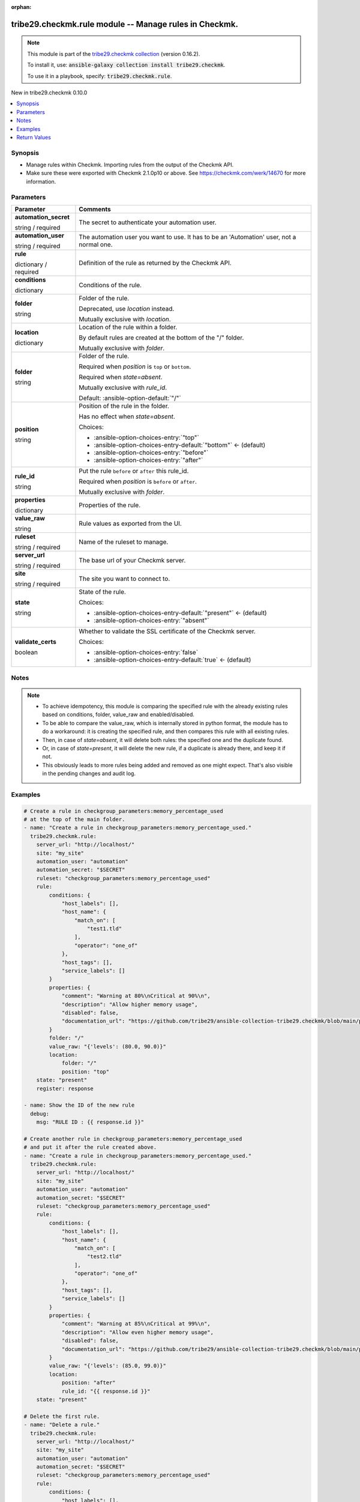
.. Document meta

:orphan:

.. |antsibull-internal-nbsp| unicode:: 0xA0
    :trim:

.. role:: ansible-attribute-support-label
.. role:: ansible-attribute-support-property
.. role:: ansible-attribute-support-full
.. role:: ansible-attribute-support-partial
.. role:: ansible-attribute-support-none
.. role:: ansible-attribute-support-na
.. role:: ansible-option-type
.. role:: ansible-option-elements
.. role:: ansible-option-required
.. role:: ansible-option-versionadded
.. role:: ansible-option-aliases
.. role:: ansible-option-choices
.. role:: ansible-option-choices-default-mark
.. role:: ansible-option-default-bold
.. role:: ansible-option-configuration
.. role:: ansible-option-returned-bold
.. role:: ansible-option-sample-bold

.. Anchors

.. _ansible_collections.tribe29.checkmk.rule_module:

.. Anchors: short name for ansible.builtin

.. Anchors: aliases



.. Title

tribe29.checkmk.rule module -- Manage rules in Checkmk.
+++++++++++++++++++++++++++++++++++++++++++++++++++++++

.. Collection note

.. note::
    This module is part of the `tribe29.checkmk collection <https://galaxy.ansible.com/tribe29/checkmk>`_ (version 0.16.2).

    To install it, use: :code:`ansible-galaxy collection install tribe29.checkmk`.

    To use it in a playbook, specify: :code:`tribe29.checkmk.rule`.

.. version_added

.. rst-class:: ansible-version-added

New in tribe29.checkmk 0.10.0

.. contents::
   :local:
   :depth: 1

.. Deprecated


Synopsis
--------

.. Description

- Manage rules within Checkmk. Importing rules from the output of the Checkmk API.
- Make sure these were exported with Checkmk 2.1.0p10 or above. See https://checkmk.com/werk/14670 for more information.


.. Aliases


.. Requirements






.. Options

Parameters
----------


.. rst-class:: ansible-option-table

.. list-table::
  :width: 100%
  :widths: auto
  :header-rows: 1

  * - Parameter
    - Comments

  * - .. raw:: html

        <div class="ansible-option-cell">
        <div class="ansibleOptionAnchor" id="parameter-automation_secret"></div>

      .. _ansible_collections.tribe29.checkmk.rule_module__parameter-automation_secret:

      .. rst-class:: ansible-option-title

      **automation_secret**

      .. raw:: html

        <a class="ansibleOptionLink" href="#parameter-automation_secret" title="Permalink to this option"></a>

      .. rst-class:: ansible-option-type-line

      :ansible-option-type:`string` / :ansible-option-required:`required`

      .. raw:: html

        </div>

    - .. raw:: html

        <div class="ansible-option-cell">

      The secret to authenticate your automation user.


      .. raw:: html

        </div>

  * - .. raw:: html

        <div class="ansible-option-cell">
        <div class="ansibleOptionAnchor" id="parameter-automation_user"></div>

      .. _ansible_collections.tribe29.checkmk.rule_module__parameter-automation_user:

      .. rst-class:: ansible-option-title

      **automation_user**

      .. raw:: html

        <a class="ansibleOptionLink" href="#parameter-automation_user" title="Permalink to this option"></a>

      .. rst-class:: ansible-option-type-line

      :ansible-option-type:`string` / :ansible-option-required:`required`

      .. raw:: html

        </div>

    - .. raw:: html

        <div class="ansible-option-cell">

      The automation user you want to use. It has to be an 'Automation' user, not a normal one.


      .. raw:: html

        </div>

  * - .. raw:: html

        <div class="ansible-option-cell">
        <div class="ansibleOptionAnchor" id="parameter-rule"></div>

      .. _ansible_collections.tribe29.checkmk.rule_module__parameter-rule:

      .. rst-class:: ansible-option-title

      **rule**

      .. raw:: html

        <a class="ansibleOptionLink" href="#parameter-rule" title="Permalink to this option"></a>

      .. rst-class:: ansible-option-type-line

      :ansible-option-type:`dictionary` / :ansible-option-required:`required`

      .. raw:: html

        </div>

    - .. raw:: html

        <div class="ansible-option-cell">

      Definition of the rule as returned by the Checkmk API.


      .. raw:: html

        </div>
    
  * - .. raw:: html

        <div class="ansible-option-indent"></div><div class="ansible-option-cell">
        <div class="ansibleOptionAnchor" id="parameter-rule/conditions"></div>

      .. _ansible_collections.tribe29.checkmk.rule_module__parameter-rule/conditions:

      .. rst-class:: ansible-option-title

      **conditions**

      .. raw:: html

        <a class="ansibleOptionLink" href="#parameter-rule/conditions" title="Permalink to this option"></a>

      .. rst-class:: ansible-option-type-line

      :ansible-option-type:`dictionary`

      .. raw:: html

        </div>

    - .. raw:: html

        <div class="ansible-option-indent-desc"></div><div class="ansible-option-cell">

      Conditions of the rule.


      .. raw:: html

        </div>

  * - .. raw:: html

        <div class="ansible-option-indent"></div><div class="ansible-option-cell">
        <div class="ansibleOptionAnchor" id="parameter-rule/folder"></div>

      .. _ansible_collections.tribe29.checkmk.rule_module__parameter-rule/folder:

      .. rst-class:: ansible-option-title

      **folder**

      .. raw:: html

        <a class="ansibleOptionLink" href="#parameter-rule/folder" title="Permalink to this option"></a>

      .. rst-class:: ansible-option-type-line

      :ansible-option-type:`string`

      .. raw:: html

        </div>

    - .. raw:: html

        <div class="ansible-option-indent-desc"></div><div class="ansible-option-cell">

      Folder of the rule.

      Deprecated, use \ :emphasis:`location`\  instead.

      Mutually exclusive with \ :emphasis:`location`\ .


      .. raw:: html

        </div>

  * - .. raw:: html

        <div class="ansible-option-indent"></div><div class="ansible-option-cell">
        <div class="ansibleOptionAnchor" id="parameter-rule/location"></div>

      .. _ansible_collections.tribe29.checkmk.rule_module__parameter-rule/location:

      .. rst-class:: ansible-option-title

      **location**

      .. raw:: html

        <a class="ansibleOptionLink" href="#parameter-rule/location" title="Permalink to this option"></a>

      .. rst-class:: ansible-option-type-line

      :ansible-option-type:`dictionary`

      .. raw:: html

        </div>

    - .. raw:: html

        <div class="ansible-option-indent-desc"></div><div class="ansible-option-cell">

      Location of the rule within a folder.

      By default rules are created at the bottom of the "/" folder.

      Mutually exclusive with \ :emphasis:`folder`\ .


      .. raw:: html

        </div>
    
  * - .. raw:: html

        <div class="ansible-option-indent"></div><div class="ansible-option-indent"></div><div class="ansible-option-cell">
        <div class="ansibleOptionAnchor" id="parameter-rule/location/folder"></div>

      .. _ansible_collections.tribe29.checkmk.rule_module__parameter-rule/location/folder:

      .. rst-class:: ansible-option-title

      **folder**

      .. raw:: html

        <a class="ansibleOptionLink" href="#parameter-rule/location/folder" title="Permalink to this option"></a>

      .. rst-class:: ansible-option-type-line

      :ansible-option-type:`string`

      .. raw:: html

        </div>

    - .. raw:: html

        <div class="ansible-option-indent-desc"></div><div class="ansible-option-indent-desc"></div><div class="ansible-option-cell">

      Folder of the rule.

      Required when \ :emphasis:`position`\  is \ :literal:`top`\  or \ :literal:`bottom`\ .

      Required when \ :emphasis:`state=absent`\ .

      Mutually exclusive with \ :emphasis:`rule\_id`\ .


      .. rst-class:: ansible-option-line

      :ansible-option-default-bold:`Default:` :ansible-option-default:`"/"`

      .. raw:: html

        </div>

  * - .. raw:: html

        <div class="ansible-option-indent"></div><div class="ansible-option-indent"></div><div class="ansible-option-cell">
        <div class="ansibleOptionAnchor" id="parameter-rule/location/position"></div>

      .. _ansible_collections.tribe29.checkmk.rule_module__parameter-rule/location/position:

      .. rst-class:: ansible-option-title

      **position**

      .. raw:: html

        <a class="ansibleOptionLink" href="#parameter-rule/location/position" title="Permalink to this option"></a>

      .. rst-class:: ansible-option-type-line

      :ansible-option-type:`string`

      .. raw:: html

        </div>

    - .. raw:: html

        <div class="ansible-option-indent-desc"></div><div class="ansible-option-indent-desc"></div><div class="ansible-option-cell">

      Position of the rule in the folder.

      Has no effect when \ :emphasis:`state=absent`\ .


      .. rst-class:: ansible-option-line

      :ansible-option-choices:`Choices:`

      - :ansible-option-choices-entry:`"top"`
      - :ansible-option-choices-entry-default:`"bottom"` :ansible-option-choices-default-mark:`← (default)`
      - :ansible-option-choices-entry:`"before"`
      - :ansible-option-choices-entry:`"after"`


      .. raw:: html

        </div>

  * - .. raw:: html

        <div class="ansible-option-indent"></div><div class="ansible-option-indent"></div><div class="ansible-option-cell">
        <div class="ansibleOptionAnchor" id="parameter-rule/location/rule_id"></div>

      .. _ansible_collections.tribe29.checkmk.rule_module__parameter-rule/location/rule_id:

      .. rst-class:: ansible-option-title

      **rule_id**

      .. raw:: html

        <a class="ansibleOptionLink" href="#parameter-rule/location/rule_id" title="Permalink to this option"></a>

      .. rst-class:: ansible-option-type-line

      :ansible-option-type:`string`

      .. raw:: html

        </div>

    - .. raw:: html

        <div class="ansible-option-indent-desc"></div><div class="ansible-option-indent-desc"></div><div class="ansible-option-cell">

      Put the rule \ :literal:`before`\  or \ :literal:`after`\  this rule\_id.

      Required when \ :emphasis:`position`\  is \ :literal:`before`\  or \ :literal:`after`\ .

      Mutually exclusive with \ :emphasis:`folder`\ .


      .. raw:: html

        </div>


  * - .. raw:: html

        <div class="ansible-option-indent"></div><div class="ansible-option-cell">
        <div class="ansibleOptionAnchor" id="parameter-rule/properties"></div>

      .. _ansible_collections.tribe29.checkmk.rule_module__parameter-rule/properties:

      .. rst-class:: ansible-option-title

      **properties**

      .. raw:: html

        <a class="ansibleOptionLink" href="#parameter-rule/properties" title="Permalink to this option"></a>

      .. rst-class:: ansible-option-type-line

      :ansible-option-type:`dictionary`

      .. raw:: html

        </div>

    - .. raw:: html

        <div class="ansible-option-indent-desc"></div><div class="ansible-option-cell">

      Properties of the rule.


      .. raw:: html

        </div>

  * - .. raw:: html

        <div class="ansible-option-indent"></div><div class="ansible-option-cell">
        <div class="ansibleOptionAnchor" id="parameter-rule/value_raw"></div>

      .. _ansible_collections.tribe29.checkmk.rule_module__parameter-rule/value_raw:

      .. rst-class:: ansible-option-title

      **value_raw**

      .. raw:: html

        <a class="ansibleOptionLink" href="#parameter-rule/value_raw" title="Permalink to this option"></a>

      .. rst-class:: ansible-option-type-line

      :ansible-option-type:`string`

      .. raw:: html

        </div>

    - .. raw:: html

        <div class="ansible-option-indent-desc"></div><div class="ansible-option-cell">

      Rule values as exported from the UI.


      .. raw:: html

        </div>


  * - .. raw:: html

        <div class="ansible-option-cell">
        <div class="ansibleOptionAnchor" id="parameter-ruleset"></div>

      .. _ansible_collections.tribe29.checkmk.rule_module__parameter-ruleset:

      .. rst-class:: ansible-option-title

      **ruleset**

      .. raw:: html

        <a class="ansibleOptionLink" href="#parameter-ruleset" title="Permalink to this option"></a>

      .. rst-class:: ansible-option-type-line

      :ansible-option-type:`string` / :ansible-option-required:`required`

      .. raw:: html

        </div>

    - .. raw:: html

        <div class="ansible-option-cell">

      Name of the ruleset to manage.


      .. raw:: html

        </div>

  * - .. raw:: html

        <div class="ansible-option-cell">
        <div class="ansibleOptionAnchor" id="parameter-server_url"></div>

      .. _ansible_collections.tribe29.checkmk.rule_module__parameter-server_url:

      .. rst-class:: ansible-option-title

      **server_url**

      .. raw:: html

        <a class="ansibleOptionLink" href="#parameter-server_url" title="Permalink to this option"></a>

      .. rst-class:: ansible-option-type-line

      :ansible-option-type:`string` / :ansible-option-required:`required`

      .. raw:: html

        </div>

    - .. raw:: html

        <div class="ansible-option-cell">

      The base url of your Checkmk server.


      .. raw:: html

        </div>

  * - .. raw:: html

        <div class="ansible-option-cell">
        <div class="ansibleOptionAnchor" id="parameter-site"></div>

      .. _ansible_collections.tribe29.checkmk.rule_module__parameter-site:

      .. rst-class:: ansible-option-title

      **site**

      .. raw:: html

        <a class="ansibleOptionLink" href="#parameter-site" title="Permalink to this option"></a>

      .. rst-class:: ansible-option-type-line

      :ansible-option-type:`string` / :ansible-option-required:`required`

      .. raw:: html

        </div>

    - .. raw:: html

        <div class="ansible-option-cell">

      The site you want to connect to.


      .. raw:: html

        </div>

  * - .. raw:: html

        <div class="ansible-option-cell">
        <div class="ansibleOptionAnchor" id="parameter-state"></div>

      .. _ansible_collections.tribe29.checkmk.rule_module__parameter-state:

      .. rst-class:: ansible-option-title

      **state**

      .. raw:: html

        <a class="ansibleOptionLink" href="#parameter-state" title="Permalink to this option"></a>

      .. rst-class:: ansible-option-type-line

      :ansible-option-type:`string`

      .. raw:: html

        </div>

    - .. raw:: html

        <div class="ansible-option-cell">

      State of the rule.


      .. rst-class:: ansible-option-line

      :ansible-option-choices:`Choices:`

      - :ansible-option-choices-entry-default:`"present"` :ansible-option-choices-default-mark:`← (default)`
      - :ansible-option-choices-entry:`"absent"`


      .. raw:: html

        </div>

  * - .. raw:: html

        <div class="ansible-option-cell">
        <div class="ansibleOptionAnchor" id="parameter-validate_certs"></div>

      .. _ansible_collections.tribe29.checkmk.rule_module__parameter-validate_certs:

      .. rst-class:: ansible-option-title

      **validate_certs**

      .. raw:: html

        <a class="ansibleOptionLink" href="#parameter-validate_certs" title="Permalink to this option"></a>

      .. rst-class:: ansible-option-type-line

      :ansible-option-type:`boolean`

      .. raw:: html

        </div>

    - .. raw:: html

        <div class="ansible-option-cell">

      Whether to validate the SSL certificate of the Checkmk server.


      .. rst-class:: ansible-option-line

      :ansible-option-choices:`Choices:`

      - :ansible-option-choices-entry:`false`
      - :ansible-option-choices-entry-default:`true` :ansible-option-choices-default-mark:`← (default)`


      .. raw:: html

        </div>


.. Attributes


.. Notes

Notes
-----

.. note::
   - To achieve idempotency, this module is comparing the specified rule with the already existing rules based on conditions, folder, value\_raw and enabled/disabled.
   - To be able to compare the value\_raw, which is internally stored in python format, the module has to do a workaround: it is creating the specified rule, and then compares this rule with all existing rules.
   - Then, in case of \ :emphasis:`state=absent`\ , it will delete both rules: the specified one and the duplicate found.
   - Or, in case of \ :emphasis:`state=present`\ , it will delete the new rule, if a duplicate is already there, and keep it if not.
   - This obviously leads to more rules being added and removed as one might expect. That's also visible in the pending changes and audit log.

.. Seealso


.. Examples

Examples
--------

.. code-block:: yaml+jinja

    
    # Create a rule in checkgroup_parameters:memory_percentage_used
    # at the top of the main folder.
    - name: "Create a rule in checkgroup_parameters:memory_percentage_used."
      tribe29.checkmk.rule:
        server_url: "http://localhost/"
        site: "my_site"
        automation_user: "automation"
        automation_secret: "$SECRET"
        ruleset: "checkgroup_parameters:memory_percentage_used"
        rule:
            conditions: {
                "host_labels": [],
                "host_name": {
                    "match_on": [
                        "test1.tld"
                    ],
                    "operator": "one_of"
                },
                "host_tags": [],
                "service_labels": []
            }
            properties: {
                "comment": "Warning at 80%\nCritical at 90%\n",
                "description": "Allow higher memory usage",
                "disabled": false,
                "documentation_url": "https://github.com/tribe29/ansible-collection-tribe29.checkmk/blob/main/plugins/modules/rules.py"
            }
            folder: "/"
            value_raw: "{'levels': (80.0, 90.0)}"
            location:
                folder: "/"
                position: "top"
        state: "present"
        register: response

    - name: Show the ID of the new rule
      debug:
        msg: "RULE ID : {{ response.id }}"

    # Create another rule in checkgroup_parameters:memory_percentage_used
    # and put it after the rule created above.
    - name: "Create a rule in checkgroup_parameters:memory_percentage_used."
      tribe29.checkmk.rule:
        server_url: "http://localhost/"
        site: "my_site"
        automation_user: "automation"
        automation_secret: "$SECRET"
        ruleset: "checkgroup_parameters:memory_percentage_used"
        rule:
            conditions: {
                "host_labels": [],
                "host_name": {
                    "match_on": [
                        "test2.tld"
                    ],
                    "operator": "one_of"
                },
                "host_tags": [],
                "service_labels": []
            }
            properties: {
                "comment": "Warning at 85%\nCritical at 99%\n",
                "description": "Allow even higher memory usage",
                "disabled": false,
                "documentation_url": "https://github.com/tribe29/ansible-collection-tribe29.checkmk/blob/main/plugins/modules/rules.py"
            }
            value_raw: "{'levels': (85.0, 99.0)}"
            location:
                position: "after"
                rule_id: "{{ response.id }}"
        state: "present"

    # Delete the first rule.
    - name: "Delete a rule."
      tribe29.checkmk.rule:
        server_url: "http://localhost/"
        site: "my_site"
        automation_user: "automation"
        automation_secret: "$SECRET"
        ruleset: "checkgroup_parameters:memory_percentage_used"
        rule:
            conditions: {
                "host_labels": [],
                "host_name": {
                    "match_on": [
                        "test1.tld"
                    ],
                    "operator": "one_of"
                },
                "host_tags": [],
                "service_labels": []
            }
            properties: {
                "comment": "Warning at 80%\nCritical at 90%\n",
                "description": "Allow higher memory usage",
                "disabled": false,
                "documentation_url": "https://github.com/tribe29/ansible-collection-tribe29.checkmk/blob/main/plugins/modules/rules.py"
            }
            value_raw: "{'levels': (80.0, 90.0)}"
        state: "absent"




.. Facts


.. Return values

Return Values
-------------
Common return values are documented :ref:`here <common_return_values>`, the following are the fields unique to this module:

.. rst-class:: ansible-option-table

.. list-table::
  :width: 100%
  :widths: auto
  :header-rows: 1

  * - Key
    - Description

  * - .. raw:: html

        <div class="ansible-option-cell">
        <div class="ansibleOptionAnchor" id="return-id"></div>

      .. _ansible_collections.tribe29.checkmk.rule_module__return-id:

      .. rst-class:: ansible-option-title

      **id**

      .. raw:: html

        <a class="ansibleOptionLink" href="#return-id" title="Permalink to this return value"></a>

      .. rst-class:: ansible-option-type-line

      :ansible-option-type:`string`

      .. raw:: html

        </div>

    - .. raw:: html

        <div class="ansible-option-cell">

      The ID of the rule.


      .. rst-class:: ansible-option-line

      :ansible-option-returned-bold:`Returned:` when the rule is created or when it already exists

      .. rst-class:: ansible-option-line
      .. rst-class:: ansible-option-sample

      :ansible-option-sample-bold:`Sample:` :ansible-rv-sample-value:`"1f97bc43-52dc-4f1a-ab7b-c2e9553958ab"`


      .. raw:: html

        </div>


  * - .. raw:: html

        <div class="ansible-option-cell">
        <div class="ansibleOptionAnchor" id="return-msg"></div>

      .. _ansible_collections.tribe29.checkmk.rule_module__return-msg:

      .. rst-class:: ansible-option-title

      **msg**

      .. raw:: html

        <a class="ansibleOptionLink" href="#return-msg" title="Permalink to this return value"></a>

      .. rst-class:: ansible-option-type-line

      :ansible-option-type:`string`

      .. raw:: html

        </div>

    - .. raw:: html

        <div class="ansible-option-cell">

      The output message that the module generates. Contains the API status details in case of an error.


      .. rst-class:: ansible-option-line

      :ansible-option-returned-bold:`Returned:` always

      .. rst-class:: ansible-option-line
      .. rst-class:: ansible-option-sample

      :ansible-option-sample-bold:`Sample:` :ansible-rv-sample-value:`"Rule created."`


      .. raw:: html

        </div>



..  Status (Presently only deprecated)


.. Authors

Authors
~~~~~~~

- diademiemi (@diademiemi)
- Geoffroy Stévenne (@geof77)



.. Extra links

Collection links
~~~~~~~~~~~~~~~~

.. raw:: html

  <p class="ansible-links">
    <a href="https://github.com/tribe29/ansible-collection-tribe29.checkmk/issues?q=is%3Aissue+is%3Aopen+sort%3Aupdated-desc" aria-role="button" target="_blank" rel="noopener external">Issue Tracker</a>
    <a href="https://github.com/tribe29/ansible-collection-tribe29.checkmk" aria-role="button" target="_blank" rel="noopener external">Repository (Sources)</a>
  </p>

.. Parsing errors

